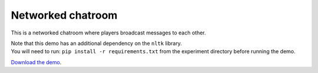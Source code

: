 Networked chatroom
==================

This is a networked chatroom where players broadcast messages to each
other.

| Note that this demo has an additional dependency on the ``nltk``
  library.
| You will need to run: ``pip install -r requirements.txt`` from the
  experiment directory before running the demo.


`Download the demo <../../_static/chatroom.zip>`__.
